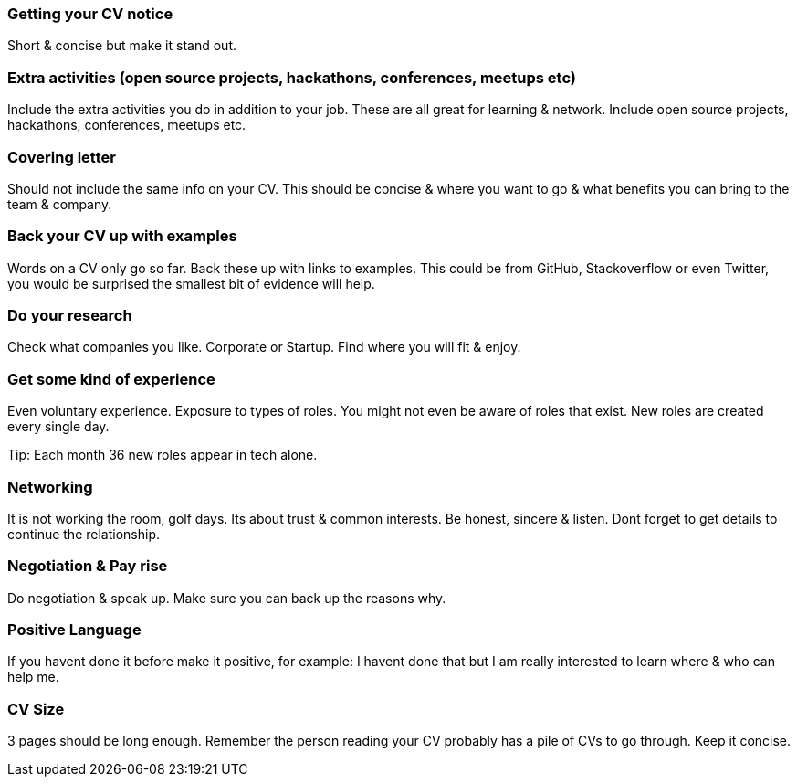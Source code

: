 === Getting your CV notice

Short & concise but make it stand out.

=== Extra activities (open source projects, hackathons, conferences, meetups etc)

Include the extra activities you do in addition to your job. These are all great for learning & network. Include open source projects, hackathons, conferences, meetups etc.

=== Covering letter

Should not include the same info on your CV. This should be concise & where you want to go & what benefits you can bring to the team & company.

=== Back your CV up with examples

Words on a CV only go so far. Back these up with links to examples. This could be from GitHub, Stackoverflow or even Twitter, you would be surprised the smallest bit of evidence will help.

=== Do your research

Check what companies you like. Corporate or Startup. Find where you will fit & enjoy.

=== Get some kind of experience

Even voluntary experience. Exposure to types of roles. You might not even be aware of roles that exist. New roles are created every single day.

Tip: Each month 36 new roles appear in tech alone.

=== Networking

It is not working the room, golf days. Its about trust & common interests. Be honest, sincere & listen. Dont forget to get details to continue the relationship.

=== Negotiation & Pay rise

Do negotiation & speak up. Make sure you can back up the reasons why.

=== Positive Language

If you havent done it before make it positive, for example: I havent done that but I am really interested to learn where & who can help me.

=== CV Size

3 pages should be long enough. Remember the person reading your CV probably has a pile of CVs to go through. Keep it concise.
